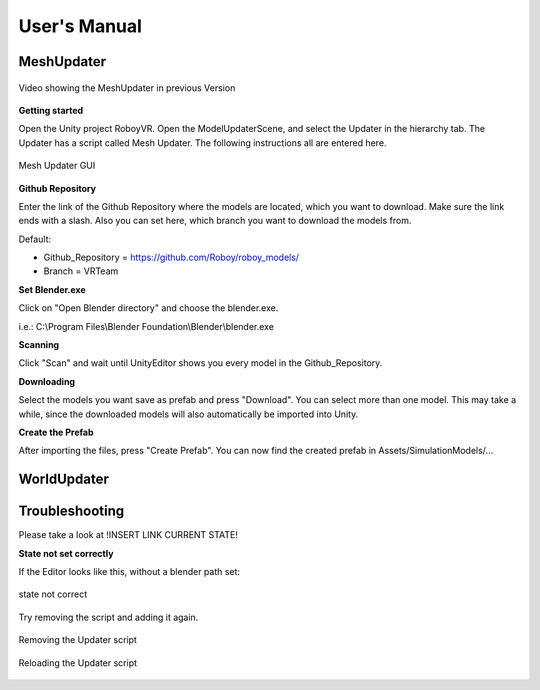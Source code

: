 User's Manual
=============

MeshUpdater
-----------

.. figure:: images/UnityScene.*
   :target: https://www.youtube.com/watch?v=nNV-3x-7Jho
   :align: center
   :alt: https://www.youtube.com/watch?v=nNV-3x-7Jho
         
   Video showing the MeshUpdater in previous Version


**Getting started**

Open the Unity project RoboyVR. Open the ModelUpdaterScene, and select the Updater in the hierarchy tab.
The Updater has a script called Mesh Updater. The following instructions all are entered here.

.. figure:: images/UpdaterModel.*
   :align: center
   :alt: Updater MeshUpdater.cs GUI
         
   Mesh Updater GUI


**Github Repository**

Enter the link of the Github Repository where the models are located, which you want to download.
Make sure the link ends with a slash. Also you can set here, which branch you want to download the models from.

Default:

- Github_Repository = https://github.com/Roboy/roboy_models/

- Branch = VRTeam


**Set Blender.exe**

Click on "Open Blender directory" and choose the blender.exe.

i.e.: C:\\Program Files\\Blender Foundation\\Blender\\blender.exe


**Scanning**

Click "Scan" and wait until UnityEditor shows you every model in the Github_Repository.


**Downloading**

Select the models you want save as prefab and press "Download". You can select more than one model.
This may take a while, since the downloaded models will also automatically be imported into Unity.


**Create the Prefab**

After importing the files, press "Create Prefab".
You can now find the created prefab in Assets\/SimulationModels\/...


WorldUpdater
------------

Troubleshooting
---------------

Please take a look at !INSERT LINK CURRENT STATE!


**State not set correctly**

If the Editor looks like this, without a blender path set: 

.. figure:: images/Error1.*
   :align: center
   :alt: MeshUpdaterEditor state not correct
         
   state not correct

Try removing the script and adding it again.

.. figure:: images/Solution1.*
   :align: center
   :alt: Removing script
         
   Removing the Updater script

.. figure:: images/Solution1,1.*
   :align: center
   :alt: Adding script
         
   Reloading the Updater script
